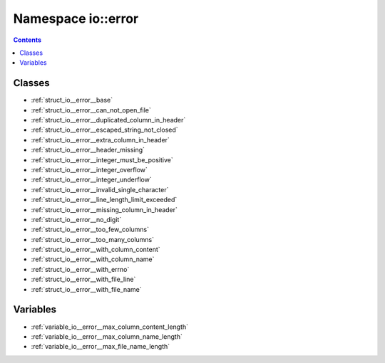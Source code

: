 
.. _namespace_io__error:

Namespace io::error
===================


.. contents:: Contents
   :local:
   :backlinks: none





Classes
-------


- :ref:`struct_io__error__base`

- :ref:`struct_io__error__can_not_open_file`

- :ref:`struct_io__error__duplicated_column_in_header`

- :ref:`struct_io__error__escaped_string_not_closed`

- :ref:`struct_io__error__extra_column_in_header`

- :ref:`struct_io__error__header_missing`

- :ref:`struct_io__error__integer_must_be_positive`

- :ref:`struct_io__error__integer_overflow`

- :ref:`struct_io__error__integer_underflow`

- :ref:`struct_io__error__invalid_single_character`

- :ref:`struct_io__error__line_length_limit_exceeded`

- :ref:`struct_io__error__missing_column_in_header`

- :ref:`struct_io__error__no_digit`

- :ref:`struct_io__error__too_few_columns`

- :ref:`struct_io__error__too_many_columns`

- :ref:`struct_io__error__with_column_content`

- :ref:`struct_io__error__with_column_name`

- :ref:`struct_io__error__with_errno`

- :ref:`struct_io__error__with_file_line`

- :ref:`struct_io__error__with_file_name`


Variables
---------


- :ref:`variable_io__error__max_column_content_length`

- :ref:`variable_io__error__max_column_name_length`

- :ref:`variable_io__error__max_file_name_length`
